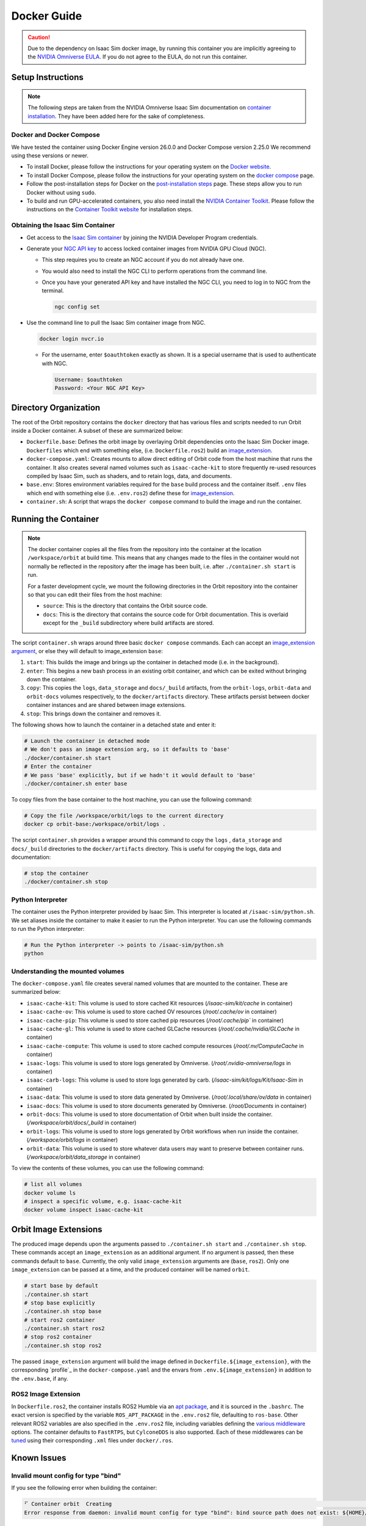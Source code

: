 .. _deployment-docker:


Docker Guide
============

.. caution::

    Due to the dependency on Isaac Sim docker image, by running this container you are implicitly
    agreeing to the `NVIDIA Omniverse EULA`_. If you do not agree to the EULA, do not run this container.

Setup Instructions
------------------

.. note::

    The following steps are taken from the NVIDIA Omniverse Isaac Sim documentation on `container installation`_.
    They have been added here for the sake of completeness.


Docker and Docker Compose
~~~~~~~~~~~~~~~~~~~~~~~~~

We have tested the container using Docker Engine version 26.0.0 and Docker Compose version 2.25.0
We recommend using these versions or newer.

* To install Docker, please follow the instructions for your operating system on the `Docker website`_.
* To install Docker Compose, please follow the instructions for your operating system on the `docker compose`_ page.
* Follow the post-installation steps for Docker on the `post-installation steps`_ page. These steps allow you to run
  Docker without using ``sudo``.
* To build and run GPU-accelerated containers, you also need install the `NVIDIA Container Toolkit`_.
  Please follow the instructions on the `Container Toolkit website`_ for installation steps.


Obtaining the Isaac Sim Container
~~~~~~~~~~~~~~~~~~~~~~~~~~~~~~~~~

* Get access to the `Isaac Sim container`_ by joining the NVIDIA Developer Program credentials.
* Generate your `NGC API key`_ to access locked container images from NVIDIA GPU Cloud (NGC).

  * This step requires you to create an NGC account if you do not already have one.
  * You would also need to install the NGC CLI to perform operations from the command line.
  * Once you have your generated API key and have installed the NGC CLI, you need to log in to NGC
    from the terminal.

    .. code:: bash

        ngc config set

* Use the command line to pull the Isaac Sim container image from NGC.

  .. code:: bash

      docker login nvcr.io

  * For the username, enter ``$oauthtoken`` exactly as shown. It is a special username that is used to
    authenticate with NGC.

    .. code:: text

        Username: $oauthtoken
        Password: <Your NGC API Key>


Directory Organization
----------------------

The root of the Orbit repository contains the ``docker`` directory that has various files and scripts
needed to run Orbit inside a Docker container. A subset of these are summarized below:

* ``Dockerfile.base``: Defines the orbit image by overlaying Orbit dependencies onto the Isaac Sim Docker image.
  ``Dockerfiles`` which end with something else, (i.e. ``Dockerfile.ros2``) build an `image_extension <#orbit-image-extensions>`_.
* ``docker-compose.yaml``: Creates mounts to allow direct editing of Orbit code from the host machine that runs
  the container. It also creates several named volumes such as ``isaac-cache-kit`` to
  store frequently re-used resources compiled by Isaac Sim, such as shaders, and to retain logs, data, and documents.
* ``base.env``: Stores environment variables required for the ``base`` build process and the container itself. ``.env``
  files which end with something else (i.e. ``.env.ros2``) define these for `image_extension <#orbit-image-extensions>`_.
* ``container.sh``: A script that wraps the ``docker compose`` command to build the image and run the container.

Running the Container
---------------------

.. note::

    The docker container copies all the files from the repository into the container at the
    location ``/workspace/orbit`` at build time. This means that any changes made to the files in the container would not
    normally be reflected in the repository after the image has been built, i.e. after ``./container.sh start`` is run.

    For a faster development cycle, we mount the following directories in the Orbit repository into the container
    so that you can edit their files from the host machine:

    * ``source``: This is the directory that contains the Orbit source code.
    * ``docs``: This is the directory that contains the source code for Orbit documentation. This is overlaid except
      for the ``_build`` subdirectory where build artifacts are stored.


The script ``container.sh`` wraps around three basic ``docker compose`` commands. Each can accept an `image_extension argument <#orbit-image-extensions>`_,
or else they will default to image_extension ``base``:

1. ``start``: This builds the image and brings up the container in detached mode (i.e. in the background).
2. ``enter``: This begins a new bash process in an existing orbit container, and which can be exited
   without bringing down the container.
3. ``copy``: This copies the ``logs``, ``data_storage`` and ``docs/_build`` artifacts, from the ``orbit-logs``, ``orbit-data`` and ``orbit-docs``
   volumes respectively, to the ``docker/artifacts`` directory. These artifacts persist between docker
   container instances and are shared between image extensions.
4. ``stop``: This brings down the container and removes it.

The following shows how to launch the container in a detached state and enter it:

.. code:: bash

    # Launch the container in detached mode
    # We don't pass an image extension arg, so it defaults to 'base'
    ./docker/container.sh start
    # Enter the container
    # We pass 'base' explicitly, but if we hadn't it would default to 'base'
    ./docker/container.sh enter base

To copy files from the base container to the host machine, you can use the following command:

.. code:: bash

    # Copy the file /workspace/orbit/logs to the current directory
    docker cp orbit-base:/workspace/orbit/logs .

The script ``container.sh`` provides a wrapper around this command to copy the ``logs`` , ``data_storage`` and ``docs/_build``
directories to the ``docker/artifacts`` directory. This is useful for copying the logs, data and documentation:

.. code::

    # stop the container
    ./docker/container.sh stop


Python Interpreter
~~~~~~~~~~~~~~~~~~

The container uses the Python interpreter provided by Isaac Sim. This interpreter is located at
``/isaac-sim/python.sh``. We set aliases inside the container to make it easier to run the Python
interpreter. You can use the following commands to run the Python interpreter:

.. code:: bash

    # Run the Python interpreter -> points to /isaac-sim/python.sh
    python


Understanding the mounted volumes
~~~~~~~~~~~~~~~~~~~~~~~~~~~~~~~~~

The ``docker-compose.yaml`` file creates several named volumes that are mounted to the container.
These are summarized below:

* ``isaac-cache-kit``: This volume is used to store cached Kit resources (`/isaac-sim/kit/cache` in container)
* ``isaac-cache-ov``: This volume is used to store cached OV resources (`/root/.cache/ov` in container)
* ``isaac-cache-pip``: This volume is used to store cached pip resources (`/root/.cache/pip`` in container)
* ``isaac-cache-gl``: This volume is used to store cached GLCache resources (`/root/.cache/nvidia/GLCache` in container)
* ``isaac-cache-compute``: This volume is used to store cached compute resources (`/root/.nv/ComputeCache` in container)
* ``isaac-logs``: This volume is used to store logs generated by Omniverse. (`/root/.nvidia-omniverse/logs` in container)
* ``isaac-carb-logs``: This volume is used to store logs generated by carb. (`/isaac-sim/kit/logs/Kit/Isaac-Sim` in container)
* ``isaac-data``: This volume is used to store data generated by Omniverse. (`/root/.local/share/ov/data` in container)
* ``isaac-docs``: This volume is used to store documents generated by Omniverse. (`/root/Documents` in container)
* ``orbit-docs``: This volume is used to store documentation of Orbit when built inside the container. (`/workspace/orbit/docs/_build` in container)
* ``orbit-logs``: This volume is used to store logs generated by Orbit workflows when run inside the container. (`/workspace/orbit/logs` in container)
* ``orbit-data``: This volume is used to store whatever data users may want to preserve between container runs. (`/workspace/orbit/data_storage` in container)

To view the contents of these volumes, you can use the following command:

.. code:: bash

    # list all volumes
    docker volume ls
    # inspect a specific volume, e.g. isaac-cache-kit
    docker volume inspect isaac-cache-kit



Orbit Image Extensions
----------------------

The produced image depends upon the arguments passed to ``./container.sh start`` and ``./container.sh stop``. These
commands accept an ``image_extension`` as an additional argument. If no argument is passed, then these
commands default to ``base``. Currently, the only valid ``image_extension`` arguments are (``base``, ``ros2``).
Only one ``image_extension`` can be passed at a time, and the produced container will be named ``orbit``.

.. code:: bash

    # start base by default
    ./container.sh start
    # stop base explicitly
    ./container.sh stop base
    # start ros2 container
    ./container.sh start ros2
    # stop ros2 container
    ./container.sh stop ros2

The passed ``image_extension`` argument will build the image defined in ``Dockerfile.${image_extension}``,
with the corresponding `profile`_ in the ``docker-compose.yaml`` and the envars from ``.env.${image_extension}``
in addition to the ``.env.base``, if any.

ROS2 Image Extension
~~~~~~~~~~~~~~~~~~~~

In ``Dockerfile.ros2``, the container installs ROS2 Humble via an `apt package`_, and it is sourced in the ``.bashrc``.
The exact version is specified by the variable ``ROS_APT_PACKAGE`` in the ``.env.ros2`` file,
defaulting to ``ros-base``. Other relevant ROS2 variables are also specified in the ``.env.ros2`` file,
including variables defining the `various middleware`_ options. The container defaults to ``FastRTPS``, but ``CylconeDDS``
is also supported. Each of these middlewares can be `tuned`_ using their corresponding ``.xml`` files under ``docker/.ros``.


Known Issues
------------

Invalid mount config for type "bind"
~~~~~~~~~~~~~~~~~~~~~~~~~~~~~~~~~~~~

If you see the following error when building the container:

.. code:: text

    ⠋ Container orbit  Creating                                                                                                                                                                         0.0s
    Error response from daemon: invalid mount config for type "bind": bind source path does not exist: ${HOME}/.Xauthority

This means that the ``.Xauthority`` file is not present in the home directory of the host machine.
The portion of the docker-compose.yaml that enables this is commented out by default, so this shouldn't
happen unless it has been altered. This file is required for X11 forwarding to work. To fix this, you can
create an empty ``.Xauthority`` file in your home directory.

.. code:: bash

    touch ${HOME}/.Xauthority

A similar error but requires a different fix:

.. code:: text

    ⠋ Container orbit  Creating                                                                                                                                                                         0.0s
    Error response from daemon: invalid mount config for type "bind": bind source path does not exist: /tmp/.X11-unix

This means that the folder/files are either not present or not accessible on the host machine.
The portion of the docker-compose.yaml that enables this is commented out by default, so this
shouldn't happen unless it has been altered. This usually happens when you have multiple docker
versions installed on your machine. To fix this, you can try the following:

* Remove all docker versions from your machine.

  .. code:: bash

      sudo apt remove docker*
      sudo apt remove docker docker-engine docker.io containerd runc docker-desktop docker-compose-plugin
      sudo snap remove docker
      sudo apt clean autoclean && sudo apt autoremove --yes

* Install the latest version of docker based on the instructions in the setup section.

WebRTC and WebSocket Streaming
~~~~~~~~~~~~~~~~~~~~~~~~~~~~~~

When streaming the GUI from Isaac Sim, there are `several streaming clients`_ available. There is a `known issue`_ when
attempting to use WebRTC streaming client on Google Chrome and Safari while running Isaac Sim inside a container.
To avoid this problem, we suggest using either the Native Streaming Client or WebSocket options, or using the
Mozilla Firefox browser on which WebRTC works.

Streaming is the only supported method for visualizing the Isaac GUI from within the container. The Omniverse Streaming Client
is freely available from the Omniverse app, and is easy to use. The other streaming methods similarly require only a web browser.
If users want to use X11 forwarding in order to have the apps behave as local GUI windows, they can uncomment the relevant portions
in docker-compose.yaml.


.. _`NVIDIA Omniverse EULA`: https://docs.omniverse.nvidia.com/platform/latest/common/NVIDIA_Omniverse_License_Agreement.html
.. _`container installation`: https://docs.omniverse.nvidia.com/isaacsim/latest/installation/install_container.html
.. _`Docker website`: https://docs.docker.com/desktop/install/linux-install/
.. _`docker compose`: https://docs.docker.com/compose/install/linux/#install-using-the-repository
.. _`NVIDIA Container Toolkit`: https://github.com/NVIDIA/nvidia-container-toolkit
.. _`Container Toolkit website`: https://docs.nvidia.com/datacenter/cloud-native/container-toolkit/latest/install-guide.html
.. _`post-installation steps`: https://docs.docker.com/engine/install/linux-postinstall/
.. _`Isaac Sim container`: https://catalog.ngc.nvidia.com/orgs/nvidia/containers/isaac-sim
.. _`NGC API key`: https://docs.nvidia.com/ngc/gpu-cloud/ngc-user-guide/index.html#generating-api-key
.. _`several streaming clients`: https://docs.omniverse.nvidia.com/isaacsim/latest/installation/manual_livestream_clients.html
.. _`known issue`: https://forums.developer.nvidia.com/t/unable-to-use-webrtc-when-i-run-runheadless-webrtc-sh-in-remote-headless-container/222916
.. _`Docker compose profile`: https://docs.docker.com/compose/compose-file/15-profiles/
.. _`apt package`: https://docs.ros.org/en/humble/Installation/Ubuntu-Install-Debians.html#install-ros-2-packages
.. _`various middleware`: https://docs.ros.org/en/humble/How-To-Guides/Working-with-multiple-RMW-implementations.html
.. _`tuned`: https://docs.ros.org/en/foxy/How-To-Guides/DDS-tuning.html
